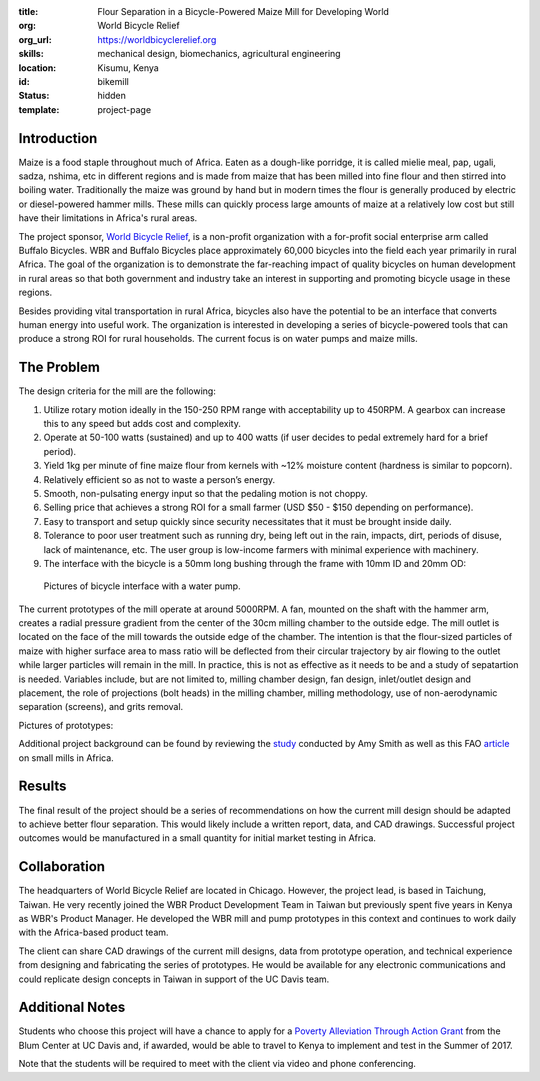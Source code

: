:title: Flour Separation in a Bicycle-Powered Maize Mill for Developing World
:org: World Bicycle Relief
:org_url: https://worldbicyclerelief.org
:skills: mechanical design, biomechanics, agricultural engineering
:location: Kisumu, Kenya
:id: bikemill
:status: hidden
:template: project-page

Introduction
============

Maize is a food staple throughout much of Africa. Eaten as a dough-like
porridge, it is called mielie meal, pap, ugali, sadza, nshima, etc in different
regions and is made from maize that has been milled into fine flour and then
stirred into boiling water. Traditionally the maize was ground by hand but in
modern times the flour is generally produced by electric or diesel-powered
hammer mills. These mills can quickly process large amounts of maize at a
relatively low cost but still have their limitations in Africa's rural areas.

The project sponsor, `World Bicycle Relief
<http://www.worldbicyclerelief.org>`_, is a non-profit organization with a
for-profit social enterprise arm called Buffalo Bicycles. WBR and Buffalo
Bicycles place approximately 60,000 bicycles into the field each year primarily
in rural Africa. The goal of the organization is to demonstrate the
far-reaching impact of quality bicycles on human development in rural areas so
that both government and industry take an interest in supporting and promoting
bicycle usage in these regions.

Besides providing vital transportation in rural Africa, bicycles also have the
potential to be an interface that converts human energy into useful work. The
organization is interested in developing a series of bicycle-powered tools that
can produce a strong ROI for rural households. The current focus is on water
pumps and maize mills.

The Problem
===========

The design criteria for the mill are the following:

1. Utilize rotary motion ideally in the 150-250 RPM range with acceptability up
   to 450RPM. A gearbox can increase this to any speed but adds cost and
   complexity.
2. Operate at 50-100 watts (sustained) and up to 400 watts (if user decides to
   pedal extremely hard for a brief period).
3. Yield 1kg per minute of fine maize flour from kernels with ~12% moisture
   content (hardness is similar to popcorn).
4. Relatively efficient so as not to waste a person’s energy.
5. Smooth, non-pulsating energy input so that the pedaling motion is not choppy.
6. Selling price that achieves a strong ROI for a small farmer (USD $50 - $150
   depending on performance).
7. Easy to transport and setup quickly since security necessitates that it must
   be brought inside daily.
8. Tolerance to poor user treatment such as running dry, being left out in the
   rain, impacts, dirt, periods of disuse, lack of maintenance, etc. The user
   group is low-income farmers with minimal experience with machinery.
9. The interface with the bicycle is a 50mm long bushing through the frame with
   10mm ID and 20mm OD:

.. figure:: {filename}/images/bikemill-01.jpg
   :width: 600px

   Pictures of bicycle interface with a water pump.

The current prototypes of the mill operate at around 5000RPM. A fan, mounted on
the shaft with the hammer arm, creates a radial pressure gradient from the
center of the 30cm milling chamber to the outside edge. The mill outlet is
located on the face of the mill towards the outside edge of the chamber. The
intention is that the flour-sized particles of maize with higher surface area
to mass ratio will be deflected from their circular trajectory by air flowing
to the outlet while larger particles will remain in the mill. In practice, this
is not as effective as it needs to be and a study of sepatartion is needed.
Variables include, but are not limited to, milling chamber design, fan design,
inlet/outlet design and placement, the role of projections (bolt heads) in the
milling chamber, milling methodology, use of non-aerodynamic separation
(screens), and grits removal.

Pictures of prototypes:

.. image:: {filename}/images/bikemill-02.jpg
   :width: 600px

.. image:: {filename}/images/bikemill-03.jpg
   :width: 600px

Additional project background can be found by reviewing the study_ conducted by
Amy Smith as well as this FAO article_ on small mills in Africa.

.. _study: https://dspace.mit.edu/bitstream/handle/1721.1/36664/34870691-MIT.pdf?sequence=2
.. _article: http://www.fao.org/docrep/016/j8482e/j8482e.pdf

Results
=======

The final result of the project should be a series of recommendations on how
the current mill design should be adapted to achieve better flour separation.
This would likely include a written report, data, and CAD drawings. Successful
project outcomes would be manufactured in a small quantity for initial market
testing in Africa.

Collaboration
=============

The headquarters of World Bicycle Relief are located in Chicago. However, the
project lead, is based in Taichung, Taiwan. He very recently joined the WBR
Product Development Team in Taiwan but previously spent five years in Kenya as
WBR's Product Manager. He developed the WBR mill and pump prototypes in this
context and continues to work daily with the Africa-based product team.

The client can share CAD drawings of the current mill designs, data from
prototype operation, and technical experience from designing and fabricating
the series of prototypes. He would be available for any electronic
communications and could replicate design concepts in Taiwan in support of the
UC Davis team.

Additional Notes
================

Students who choose this project will have a chance to apply for a `Poverty
Alleviation Through Action Grant`_ from the Blum Center at UC Davis and, if
awarded, would be able to travel to Kenya to implement and test in the Summer
of 2017.

.. _Poverty Alleviation Through Action Grant: http://blumcenter.ucdavis.edu/grants

Note that the students will be required to meet with the client via video and
phone conferencing.
